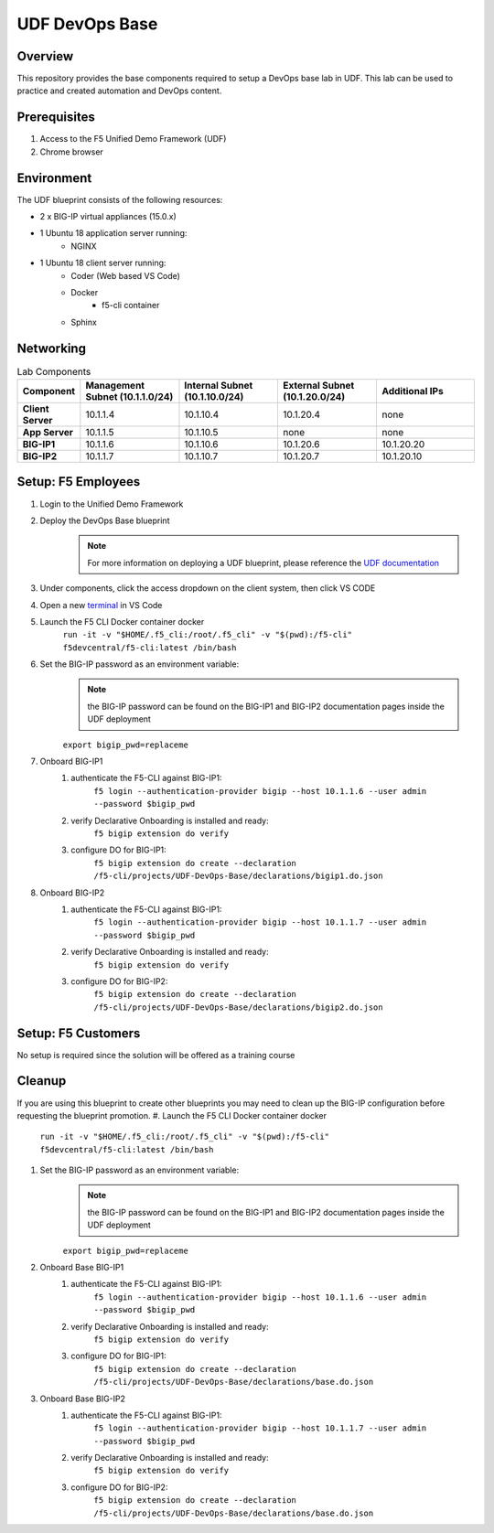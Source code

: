 ================
UDF DevOps Base
================

Overview
--------
This repository provides the base components required to setup a DevOps base lab in UDF.  This lab can be used to practice and created automation and DevOps content. 

Prerequisites 
-------------
1. Access to the F5 Unified Demo Framework (UDF)
2. Chrome browser 

Environment
-----------
The UDF blueprint consists of the following resources:

- 2 x BIG-IP virtual appliances (15.0.x)
- 1 Ubuntu 18 application server running: 
    - NGINX
- 1 Ubuntu 18 client server running: 
    - Coder (Web based VS Code) 
    - Docker 
        - f5-cli container
    - Sphinx

Networking
----------
.. list-table:: Lab Components
   :widths: 15 30 30 30 30
   :header-rows: 1
   :stub-columns: 1

   * - **Component**
     - **Management Subnet (10.1.1.0/24)**
     - **Internal Subnet (10.1.10.0/24)**
     - **External Subnet (10.1.20.0/24)**
     - **Additional IPs**
   * - Client Server
     - 10.1.1.4
     - 10.1.10.4
     - 10.1.20.4
     - none
   * - App Server
     - 10.1.1.5
     - 10.1.10.5
     - none
     - none
   * - BIG-IP1
     - 10.1.1.6
     - 10.1.10.6
     - 10.1.20.6
     - 10.1.20.20
   * - BIG-IP2
     - 10.1.1.7
     - 10.1.10.7
     - 10.1.20.7
     - 10.1.20.10

Setup: F5 Employees
-------------------
#. Login to the Unified Demo Framework
#. Deploy the DevOps Base blueprint
    .. NOTE:: For more information on deploying a UDF blueprint, please reference the `UDF documentation`_
#. Under components, click the access dropdown on the client system, then click VS CODE
#. Open a new terminal_ in VS Code
#. Launch the F5 CLI Docker container docker 
    ``run -it -v "$HOME/.f5_cli:/root/.f5_cli" -v "$(pwd):/f5-cli" f5devcentral/f5-cli:latest /bin/bash``
#. Set the BIG-IP password as an environment variable:
    .. NOTE:: the BIG-IP password can be found on the BIG-IP1 and BIG-IP2 documentation pages inside the UDF deployment

    ``export bigip_pwd=replaceme``
#. Onboard BIG-IP1
    #. authenticate the F5-CLI against BIG-IP1:
        ``f5 login --authentication-provider bigip --host 10.1.1.6 --user admin --password $bigip_pwd``
    #. verify Declarative Onboarding is installed and ready:
        ``f5 bigip extension do verify``
    #. configure DO for BIG-IP1:
        ``f5 bigip extension do create --declaration /f5-cli/projects/UDF-DevOps-Base/declarations/bigip1.do.json``
#. Onboard BIG-IP2
    #. authenticate the F5-CLI against BIG-IP1:
        ``f5 login --authentication-provider bigip --host 10.1.1.7 --user admin --password $bigip_pwd``
    #. verify Declarative Onboarding is installed and ready:
        ``f5 bigip extension do verify``
    #. configure DO for BIG-IP2:
        ``f5 bigip extension do create --declaration /f5-cli/projects/UDF-DevOps-Base/declarations/bigip2.do.json``

Setup: F5 Customers
-------------------
No setup is required since the solution will be offered as a training course

Cleanup
-------
If you are using this blueprint to create other blueprints you may need to clean up the BIG-IP configuration before requesting the blueprint promotion.
#. Launch the F5 CLI Docker container docker 
    ``run -it -v "$HOME/.f5_cli:/root/.f5_cli" -v "$(pwd):/f5-cli" f5devcentral/f5-cli:latest /bin/bash``
    
#. Set the BIG-IP password as an environment variable:
    .. NOTE:: the BIG-IP password can be found on the BIG-IP1 and BIG-IP2 documentation pages inside the UDF deployment

    ``export bigip_pwd=replaceme``
#. Onboard Base BIG-IP1
    #. authenticate the F5-CLI against BIG-IP1:
        ``f5 login --authentication-provider bigip --host 10.1.1.6 --user admin --password $bigip_pwd``
    #. verify Declarative Onboarding is installed and ready:
        ``f5 bigip extension do verify``
    #. configure DO for BIG-IP1:
        ``f5 bigip extension do create --declaration /f5-cli/projects/UDF-DevOps-Base/declarations/base.do.json``
#. Onboard Base BIG-IP2
    #. authenticate the F5-CLI against BIG-IP1:
        ``f5 login --authentication-provider bigip --host 10.1.1.7 --user admin --password $bigip_pwd``
    #. verify Declarative Onboarding is installed and ready:
        ``f5 bigip extension do verify``
    #. configure DO for BIG-IP2:
        ``f5 bigip extension do create --declaration /f5-cli/projects/UDF-DevOps-Base/declarations/base.do.json``

.. _terminal:  https://code.visualstudio.com/docs/editor/integrated-terminal
.. _UDF documentation: https://help.udf.f5.com/en/